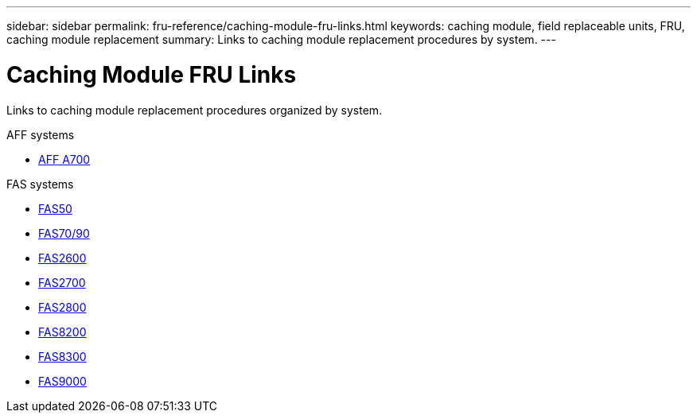 ---
sidebar: sidebar
permalink: fru-reference/caching-module-fru-links.html
keywords: caching module, field replaceable units, FRU, caching module replacement
summary: Links to caching module replacement procedures by system.
---

= Caching Module FRU Links
:icons: font
:imagesdir: ../media/

[.lead]
Links to caching module replacement procedures organized by system.

[role="tabbed-block"]
====
.AFF systems
--
* link:../a700/caching-module-and-core-dump-module-replace.html[AFF A700^]
--

.FAS systems
--
* link:../fas50/caching-module-hot-swap.html[FAS50^]
* link:../fas-70-90/caching-module-hot-swap.html[FAS70/90^]
* link:../fas2600/caching-module-replace.html[FAS2600^]
* link:../fas2700/caching-module-replace.html[FAS2700^]
* link:../fas2800/caching-module-replace.html[FAS2800^]
* link:../fas8200/caching-module-replace.html[FAS8200^]
* link:../fas8300/caching-module-replace.html[FAS8300^]
* link:../fas9000/caching-module-hot-swap.html[FAS9000^]
--
====

// 2025-09-18: ontap-systems-internal/issues/769